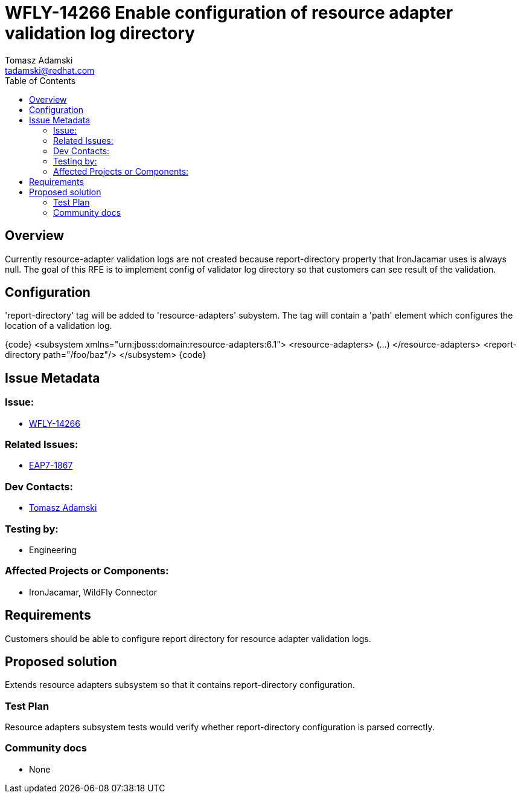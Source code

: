 = WFLY-14266 Enable configuration of resource adapter validation log directory
:author:            Tomasz Adamski
:email:             tadamski@redhat.com
:toc:               left
:icons:             font
:keywords:          connector, validation
:idprefix:
:idseparator:       -
:issue-base-url:    https://issues.redhat.com/browse/

== Overview

Currently resource-adapter validation logs are not created because report-directory property that IronJacamar uses is always null. The goal of this RFE is to implement config of validator log directory so that customers can see result of the validation.

== Configuration

'report-directory' tag will be added to 'resource-adapters' subystem. The tag will contain a 'path' element which configures the location of a validation log.

{code}
<subsystem xmlns="urn:jboss:domain:resource-adapters:6.1">
  <resource-adapters>
  (...)
  </resource-adapters>
  <report-directory path="/foo/baz"/>
</subsystem>
{code}


== Issue Metadata

=== Issue:

* {issue-base-url}/WFLY-14266[WFLY-14266]

=== Related Issues:

* {issue-base-url}/EAP7-1867[EAP7-1867]

=== Dev Contacts:

* mailto:{email}[{author}]

=== Testing by:

* Engineering

=== Affected Projects or Components:

* IronJacamar, WildFly Connector

== Requirements

Customers should be able to configure report directory for resource adapter validation logs.

== Proposed solution

Extends resource adapters subsystem so that it contains report-directory configuration.


=== Test Plan

Resource adapters subsystem tests would verify whether report-directory configuration is parsed correctly.

=== Community docs

* None

